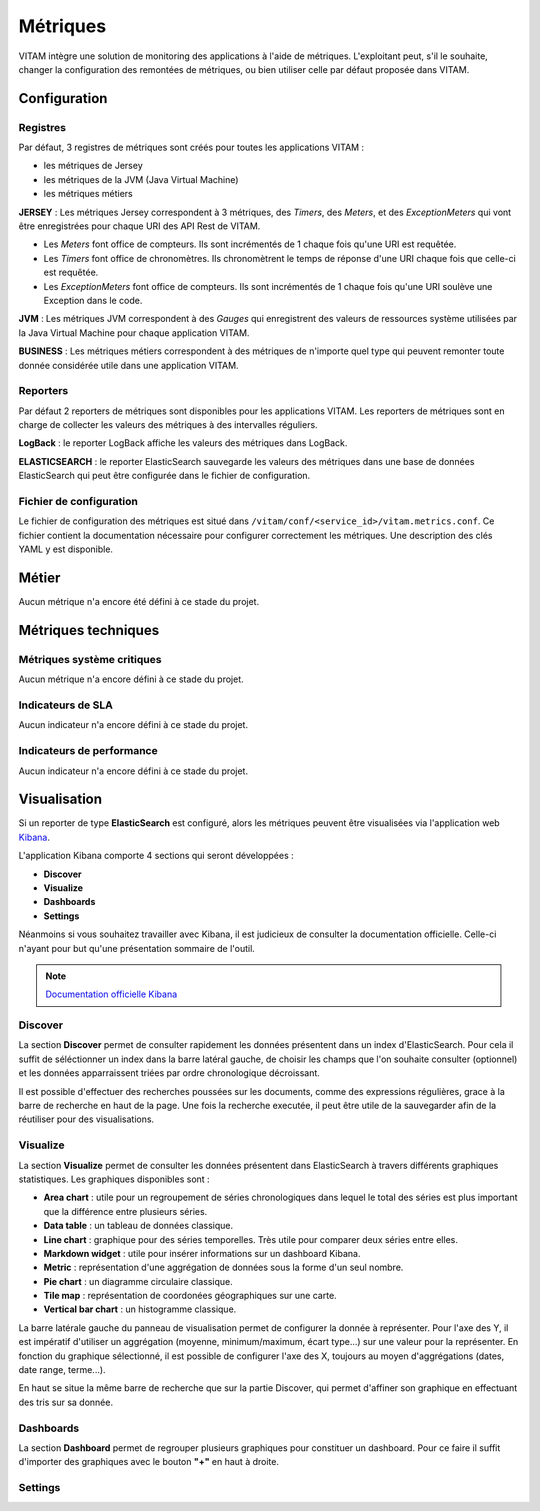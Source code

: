 Métriques
#########

VITAM intègre une solution de monitoring des applications à l'aide de métriques.
L'exploitant peut, s'il le souhaite, changer la configuration des remontées de métriques, ou bien utiliser celle par défaut proposée dans VITAM. 


Configuration
=============

Registres
*********
Par défaut, 3 registres de métriques sont créés pour toutes les applications VITAM :

* les métriques de Jersey
* les métriques de la JVM (Java Virtual Machine)
* les métriques métiers

**JERSEY** : Les métriques Jersey correspondent à 3 métriques, des *Timers*, des *Meters*, et des *ExceptionMeters* qui vont être enregistrées pour chaque URI des API Rest de VITAM.

- Les *Meters* font office de compteurs. Ils sont incrémentés de 1 chaque fois qu'une URI est requêtée.  
- Les *Timers* font office de chronomètres. Ils chronomètrent le temps de réponse d'une URI chaque fois que celle-ci est requêtée.
- Les *ExceptionMeters* font office de compteurs. Ils sont incrémentés de 1 chaque fois qu'une URI soulève une Exception dans le code.

**JVM** : Les métriques JVM correspondent à des *Gauges* qui enregistrent des valeurs de ressources système utilisées par la Java Virtual Machine pour chaque application VITAM.

**BUSINESS** : Les métriques métiers correspondent à des métriques de n'importe quel type qui peuvent remonter toute donnée considérée utile dans une application VITAM. 

Reporters
*********
Par défaut 2 reporters de métriques sont disponibles pour les applications VITAM. Les reporters de métriques sont en charge de collecter les valeurs des métriques à des intervalles réguliers.

**LogBack** : le reporter LogBack affiche les valeurs des métriques dans LogBack.

**ELASTICSEARCH** : le reporter ElasticSearch sauvegarde les valeurs des métriques dans une base de données ElasticSearch qui peut être configurée dans le fichier de configuration. 

Fichier de configuration
************************
Le fichier de configuration des métriques est situé dans ``/vitam/conf/<service_id>/vitam.metrics.conf``. Ce fichier contient la documentation nécessaire pour configurer correctement les métriques. Une description des clés YAML y est disponible.

Métier
======

Aucun métrique n'a encore été défini à ce stade du projet.

Métriques techniques
====================


Métriques système critiques
***************************

Aucun métrique n'a encore défini à ce stade du projet.

Indicateurs de SLA
******************

Aucun indicateur n'a encore défini à ce stade du projet.

Indicateurs de performance
**************************

Aucun indicateur n'a encore défini à ce stade du projet.

Visualisation
=============

Si un reporter de type **ElasticSearch** est configuré, alors les métriques peuvent être visualisées via l'application web `Kibana <https://www.elastic.co/fr/products/kibana>`_.

L'application Kibana comporte 4 sections qui seront développées :

- **Discover** 
- **Visualize**
- **Dashboards**
- **Settings**

Néanmoins si vous souhaitez travailler avec Kibana, il est judicieux de consulter la documentation officielle. Celle-ci n'ayant pour but qu'une présentation sommaire de l'outil.

.. note::
   `Documentation officielle Kibana <https://www.elastic.co/guide/en/kibana/current/index.html>`_

Discover
********
La section **Discover** permet de consulter rapidement les données présentent dans un index d'ElasticSearch. Pour cela il suffit de séléctionner un index dans la barre latéral gauche, de choisir les champs que l'on souhaite consulter (optionnel) et les données apparraissent triées par ordre chronologique décroissant. 

Il est possible d'effectuer des recherches poussées sur les documents, comme des expressions régulières, grace à la barre de recherche en haut de la page. Une fois la recherche executée, il peut être utile de la sauvegarder afin de la réutiliser pour des visualisations.

.. figure:: images/kibana-discover.*
   :align: center

Visualize
*********
La section **Visualize** permet de consulter les données présentent dans ElasticSearch à travers différents graphiques statistiques. Les graphiques disponibles sont :

- **Area chart** : utile pour un regroupement de séries chronologiques dans lequel le total des séries est plus important que la différence entre plusieurs séries.
- **Data table** : un tableau de données classique.
- **Line chart** : graphique pour des séries temporelles. Très utile pour comparer deux séries entre elles.
- **Markdown widget** : utile pour insérer informations sur un dashboard Kibana.
- **Metric** : représentation d'une aggrégation de données sous la forme d'un seul nombre.
- **Pie chart** : un diagramme circulaire classique.
- **Tile map** :  représentation de coordonées géographiques sur une carte.
- **Vertical bar chart** : un histogramme classique.

La barre latérale gauche du panneau de visualisation permet de configurer la donnée à représenter. Pour l'axe des Y, il est impératif d'utiliser un aggrégation (moyenne, minimum/maximum, écart type...) sur une valeur pour la représenter. En fonction du graphique sélectionné, il est possible de configurer l'axe des X, toujours au moyen d'aggrégations (dates, date range, terme...).

En haut se situe la même barre de recherche que sur la partie Discover, qui permet d'affiner son graphique en effectuant des tris sur sa donnée.

.. figure:: images/kibana-visualization.*
   :align: center

Dashboards
**********
La section **Dashboard** permet de regrouper plusieurs graphiques pour constituer un dashboard. Pour ce faire il suffit d'importer des graphiques avec le bouton **"+"** en haut à droite.

.. figure:: images/kibana-dashboards.*
   :align: center

Settings
********

